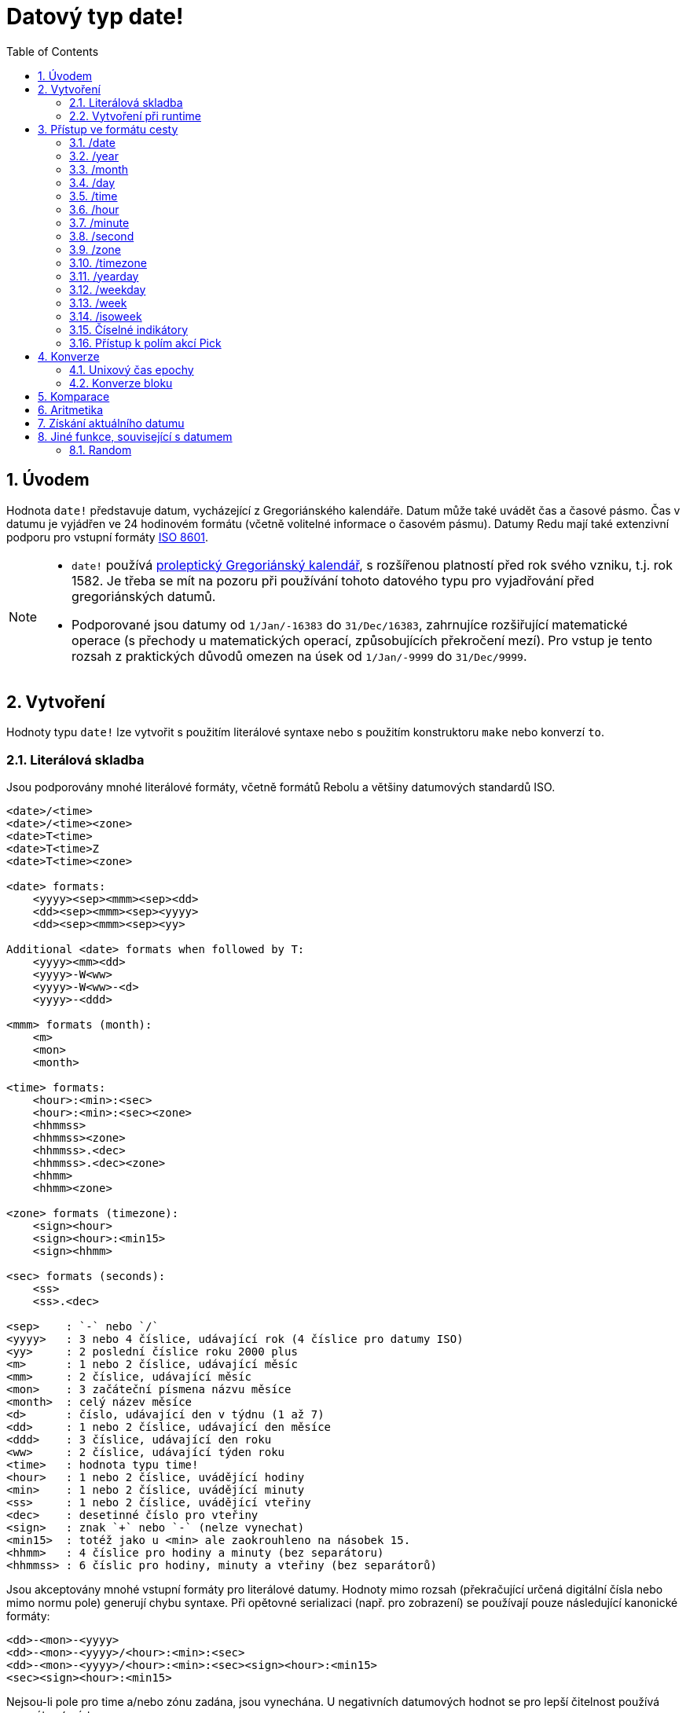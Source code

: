 = Datový typ date!
:toc:
:numbered:

== Úvodem

Hodnota `date!` představuje datum, vycházející z Gregoriánského kalendáře. Datum může také uvádět čas a časové pásmo. Čas v datumu je vyjádřen ve 24 hodinovém formátu (včetně volitelné informace o časovém pásmu). Datumy Redu mají také extenzivní podporu pro vstupní formáty  https://en.wikipedia.org/wiki/ISO_8601[ISO 8601].

[NOTE]
====
* `date!` používá https://en.wikipedia.org/wiki/Proleptic_Gregorian_calendar[proleptický Gregoriánský kalendář], s rozšířenou platností před rok svého vzniku, t.j. rok 1582. Je třeba se mít na pozoru při používání tohoto datového typu pro vyjadřování před gregoriánských datumů.

* Podporované jsou datumy od `1/Jan/-16383` do `31/Dec/16383`, zahrnujíce rozšiřující matematické operace (s přechody u matematických operací, způsobujících překročení mezí). Pro vstup je tento rozsah z praktických důvodů omezen na úsek od `1/Jan/-9999` do `31/Dec/9999`.

====

== Vytvoření  

Hodnoty typu `date!` lze vytvořit s použitím literálové syntaxe nebo s použitím konstruktoru `make` nebo konverzí `to`.

=== Literálová skladba

Jsou podporovány mnohé literálové formáty, včetně formátů Rebolu a většiny datumových standardů ISO.

----
<date>/<time>
<date>/<time><zone>
<date>T<time>
<date>T<time>Z
<date>T<time><zone>

<date> formats:
    <yyyy><sep><mmm><sep><dd>
    <dd><sep><mmm><sep><yyyy>
    <dd><sep><mmm><sep><yy>
    
Additional <date> formats when followed by T:
    <yyyy><mm><dd>
    <yyyy>-W<ww>    
    <yyyy>-W<ww>-<d>
    <yyyy>-<ddd>  

<mmm> formats (month):
    <m>
    <mon>
    <month>

<time> formats:
    <hour>:<min>:<sec>
    <hour>:<min>:<sec><zone>
    <hhmmss>
    <hhmmss><zone>
    <hhmmss>.<dec>
    <hhmmss>.<dec><zone>
    <hhmm>
    <hhmm><zone>

<zone> formats (timezone):
    <sign><hour>
    <sign><hour>:<min15>
    <sign><hhmm>
    
<sec> formats (seconds):
    <ss>
    <ss>.<dec>

<sep>    : `-` nebo `/`
<yyyy>   : 3 nebo 4 číslice, udávající rok (4 číslice pro datumy ISO)
<yy>     : 2 poslední číslice roku 2000 plus
<m>      : 1 nebo 2 číslice, udávající měsíc
<mm>     : 2 číslice, udávající měsíc
<mon>	 : 3 začáteční písmena názvu měsíce
<month>  : celý název měsíce
<d>      : číslo, udávající den v týdnu (1 až 7)
<dd>     : 1 nebo 2 číslice, udávající den měsíce
<ddd>    : 3 číslice, udávající den roku
<ww>     : 2 číslice, udávající týden roku
<time>   : hodnota typu time! 
<hour>   : 1 nebo 2 číslice, uvádějící hodiny
<min>    : 1 nebo 2 číslice, uvádějící minuty
<ss>     : 1 nebo 2 číslice, uvádějící vteřiny
<dec>    : desetinné číslo pro vteřiny
<sign>   : znak `+` nebo `-` (nelze vynechat)
<min15>  : totéž jako u <min> ale zaokrouhleno na násobek 15.
<hhmm>   : 4 číslice pro hodiny a minuty (bez separátoru)
<hhmmss> : 6 číslic pro hodiny, minuty a vteřiny (bez separátorů)
----

Jsou akceptovány mnohé vstupní formáty pro literálové datumy. Hodnoty mimo rozsah (překračující určená digitální čísla nebo mimo normu pole) generují chybu syntaxe. Při opětovné serializaci (např. pro zobrazení) se používají pouze následující kanonické formáty:

----
<dd>-<mon>-<yyyy>
<dd>-<mon>-<yyyy>/<hour>:<min>:<sec>
<dd>-<mon>-<yyyy>/<hour>:<min>:<sec><sign><hour>:<min15>
<sec><sign><hour>:<min15>
----


Nejsou-li pole pro time a/nebo zónu zadána, jsou vynechána. U negativních datumových hodnot se pro lepší čitelnost používá separátor `/` místo `-`.
 
[NOTE]
====
* Názvy měsíců jsou anglické a jsou 'case-insensitive'.
* Je-li rok určen pouze dvouciferným číslem (`yy`): pak je-li yy < 50, je interpretován jako `20yy`, jinak je interpretován jako `19yy`.

====

Příklady platných datumových vstupů:

----
1999-10-5
1999/10/5
5-10-1999
5/10/1999
5-October-1999
1999-9-11
11-9-1999
5/sep/2012
5-SEPTEMBER-2012

02/03/04
02/03/71

5/9/2012/6:0
5/9/2012/6:00
5/9/2012/6:00+8
5/9/2012/6:0+0430
4/Apr/2000/6:00+8:00
1999-10-2/2:00-4:30
1/1/1990/12:20:25-6

2017-07-07T08:22:23+00:00
2017-07-07T08:22:23Z
20170707T082223Z
20170707T0822Z
20170707T082223+0530

2017-W01
2017-W23-5
2017-W23-5T10:50Z
2017-001
2017-153T10:50:00-4:00
----

=== Vytvoření při runtime

----
make date! [<day> <month> <year>]
make date! [<year> <month> <day>]
make date! [<day> <month> <year> <time>]
make date! [<day> <month> <year> <time> <zone>]
make date! [<day> <month> <year> <hour> <minute> <second>]
make date! [<day> <month> <year> <hour> <minute> <second> <zone>]

<year>   : integer! value
<month>  : integer! value
<day>    : integer! value
<time>   : time! value
<zone>   : integer!, time! or pair! value
<hour>   : integer! value
<minute> : integer! value
<second> : integer! value
----

[NOTE]
====
* Argumenty mimo stanovený rozsah vyvolají chybu. Pro normalizovaný výsledek se doporučuje použít akci `to` místo `make`.

* Argumenty `year` a `day` jsou zaměnitelné, avšak jen pro nízké hodnoty roků. 
Argument `year` může být s příkazem `make` použit na první pozici pouze tehdy, je-li jeho hodnota >= 100.
S příkazem `to` může být `year` použít na první pozici pouze tehdy, je-li jeho hodnota >= 100 a zároveň větší než hodnota třetího pole. Není-li těmto požadavkům vyhověno, má se zato, že třetí pole obsahuje argument `year`.
Negativní roky mají být vždy určeny ve třetí pozici.

====

*Příklady*
----
make date! [1978 2 3]
== 3-Feb-1978

make date! [1978 2 3 5:0:0 8]
== 3-Feb-1978/5:00:00+08:00

make date! [1978 2 3 5:0:0]
== 3-Feb-1978/5:00:00

make date! [1978 2 3 5 20 30]
== 3-Feb-1978/5:20:30

make date! [1978 2 3 5 20 30 -4]
== 3-Feb-1978/5:20:30-4:00


make date! [100 12 31]
== 31-Dec-0100

;; 32 není platný den:
make date! [100 12 32]
*** Script Error: cannot MAKE/TO date! from: [100 12 32]
*** Where: make

;; první pole je < 100, není tedy považováno za vyjádření roku:
make date! [99 12 31]
*** Script Error: cannot MAKE/TO date! from: [99 12 31]
*** Where: make
----

== Přístup ve formátu cesty

Přístup ve formátu `path!` (path accessor) poskytuje vhodný způsob získání či zadání všech polí hodoty `date!`.

=== /date

*Syntaxe*

----
<date>/date
<date>/date: <date2>

<date>  : slovo nebo cesta (path expression) odkazující na hodnotu date!
<date2> : hodnota typu date!
----

*Popis*

Vrací nebo zadá datumové pole datumu (s vyloučením času a pásma). Datumy se vrací jako hodnoty typu `date!`.

*Příklady*

----
d:  now
== 10-Jul-2017/22:46:22-06:00
d/date
== 10-Jul-2017

d/date: 15/09/2017
== 15-Sep-2017/22:46:22-06:00
----

=== /year

*Syntaxe*

----
<date>/year
<date>/year: <year>

<date> : slovo nebo cesta (path expression) odkazující na hodnotu date!
<year> : hodnota typu integer!
----
*Popis*

Vrací nebo zadá pole s rokem datumu. Roky se vrací jako celá čísla. Argument mimo stanovený rozsah je vrácen jako normalizované datum - s přechodem na počátek rozsahu.

*Příklady*

----
d:  now
== 10-Jul-2017/22:46:22-06:00
d/year: 10000
== 10000
d
== 10-Jul-10000/22:46:22-06:00
d/year: 32768
== 32768
d
== 10/Jul/-0000/22:46:22-06:00     ; hle přechod při přetečení
----

=== /month

*Syntaxe*

----
<date>/month
<date>/month: <month>

<date>  : slovo nebo cesta odkazující na hodnotu date!
<month> : hodnota typu integer!
----

*Popis*

Vrací nebo zadá pole pro měsíc datumu. Měsíce se vrací jako celá čísla.
Argument mimo stanovený rozsah je vrácen jako normalizované datum - s přechodem na počátek rozsahu příštího roku.

*Příklady*

----
d: now
== 10-Jul-2017/22:48:31-06:00
d/month: 12
== 12
d
== 10-Dec-2017/22:48:31-06:00
d/month: 13
== 13
d
== 10-Jan-2018/22:48:31-06:00   ; hle přechod při přetečení
d/month
== 1                            ; normalizované vyjádření měsíce                          
----

=== /day

*Syntaxe*
----
<date>/day
<date>/day: <day>

<date> : slovo nebo cesta odkazující na hodnotu date!
<day>  : hodnota typu integer!
----
*Popis*

Vrací nebo zadá pole pro den datumu. Dny se vrací jako celá čísla.
Argument mimo stanovený rozsah je vrácen jako normalizované datum - s přechodem na počátek rozsahu příštího měsíce.

*Příklady*

----
 d: 1-jan-2017
== 1-Jan-2017
d/day: 32        ; přetečení posune na počátek příštího měsíce
== 32
d
== 1-Feb-2017
d/day: 0         ; nula vrací na konec předchozího měsíce
== 0
d
== 31-Jan-2017
----

=== /time

*Syntaxe*
----
<date>/time
<date>/time: <time>

<date> : slovo nebo cesta odkazující na hodnotu date!
<time> : hodnota typu time! nebo none!
----

*Popis*

Vrací nebo zadá časové pole datumu. Čas se vrací jako hodnota typu `time!` neb `none!`, není-li čas zadán, případně byl-li resetován (viz níže). Argumenty mimo rozsah způsobí vytvoření normalizovaného datumu.

Je-li čas zadán hodnotou `none!`, jsou pole pro čas a pásmo nastaveny na nulu a nejsou dále zobrazovány.

*Příklady*

----
d: now
== 10-Jul-2017/23:18:54-06:00
d/time: 1:2:3
== 1:02:03
d
== 10-Jul-2017/1:02:03-06:00
d/time: none
== 10-Jul-2017
----

=== /hour

*Syntaxe*
----
<date>/hour
<date>/hour: <hour>

<date> : slovo nebo cesta odkazující na hodnotu date!
<hour> : hodnota typu integer! value
----
*Popis*

Vrací nebo zadá hodinové pole datumu. Hodiny se vrací jako celá čísla mezi 0 a 23. Argumenty mimo rozsah způsobí vytvoření normalizovaného datumu.

*Příklady*

----
d: now
== 10-Jul-2017/23:19:40-06:00
d/hour: 0
== 0
d
== 10-Jul-2017/0:19:40-06:00
d/hour: 24                      ; způsobí posun o 24 hodin
== 24
d
== 11-Jul-2017/0:19:40-06:00
----

=== /minute

*Syntaxe*
----
<date>/minute
<date>/minute: <minute>

<date>   : slovo nebo cesta odkazující na hodnotu date!
<minute> : hodnota typu integer!
----

*Popis*

Vrací nebo zadá minutové pole datumu. Minuty se vrací jako celá čísla mezi 0 a 59. Argumenty mimo rozsah způsobí vytvoření normalizovaného datumu.

*Příklady*

----
== 10-Jul-2017/23:20:25-06:00
d/minute: 0
== 0
d
== 10-Jul-2017/23:00:25-06:00
d/minute: 60
== 60
d
== 11-Jul-2017/0:00:25-06:00
----

=== /second

*Syntaxe*
----
<date>/second
<date>/second: <second>

<date>   : slovo nebo cesta odkazující na hodnotu date!
<second> : hodnota typu integer! nebo float! 
----
*Popis*

Vrací nebo zadá vteřinové pole datumu. Vteřiny se vrací jako čísla typu `ingeger!` nebo `float!` o velikosti mezi 0 a 59. Argumenty mimo rozsah způsobí vytvoření normalizovaného datumu.

*Příklady*

----
d: now
== 10-Jul-2017/23:21:15-06:00
d/second: 0
== 0
d
== 10-Jul-2017/23:21:00-06:00
d/second: -1
== -1
d
== 10-Jul-2017/23:20:59-06:00
d/second: 60
== 60
d
== 10-Jul-2017/23:21:00-06:00
----

=== /zone

*Syntaxe*
----
<date>/zone
<date>/zone: <zone>

<date> : slovo nebo cesta odkazující na hodnotu date!
<zone> : hodnota typu time! nebo integer!
----
*Popis*

Vrací nebo zadá pole časového pásme datumu. Časové zóny se vrací jako hodnoty typu `time!` o velikosti mezi -16:00 a +15:00. Nastavení časového pásma upřesněním `/zone` modifikuje pouze toto pole, čas se nemění. Argumenty mimo rozsah způsobí vytvoření normalizovaného datumu.

Je-li časové pásmo zadáno celým číslem, vztahuje se na hodiny, zatímco minuty jsou nastaveny na 0.

Minuty časového pásma se uvádějí v násobcích čísla 15; jiné hodnoty se zaokrouhlují na nejbližší násobek patnácti dolů.

[NOTE]
Přidání hodnoty `/zone` k datumu bez hodnoty `time` má za následek nastavení implicitní hodnoty času 0:0:0. 

*Příklady*

----
d: 28-Mar-2019
== 28-Mar-2019

d/zone: 1 5
== 28-Mar-2019/0:00:00+01:00
----

=== /timezone

*Syntaxe*
----
<date>/timezone
<date>/timezone: <timezone>

<date>     : slovo nebo cesta odkazující na hodnotu date!
<timezone> : hodnota typu integer! nebo time!
----
*Popis*

Vrací nebo zadá časové pole datumu. Časová pásma se vrací jako hodnoty typu `time!` o velikostech mezi -16:00 a +15:00. Nastavení časového pásma upřesněním `/timezone` způsobí změnu jak času tak pásma, zachovávajíc nový ekvivalent starého času v nové zóně. Argumenty mimo rozsah způsobí vytvoření normalizovaného datumu.

Je-li časové pásmo zadáno celým číslem, vztahuje se na hodiny, zatímco minuty jsou nastaveny na 0.

Minuty časového pásma se uvádějí v násobcích čísla 15; jiné hodnoty se zaokrouhlují na nejbližší násobek patnácti dolů.

*Příklady*

----
d: 1/3/2017/5:30:0
d/timezone: 8
== 1-Mar-2017/13:30:00+08:00

d/timezone: -4:00
== 1-Mar-2017/1:30:00-04:00
----

[NOTE]
====
* Nastavení pole `/timezone` na hodnotu 0 nastaví čas ve standardu UTC (Coordinated Universal Time). 

====

=== /yearday

*Syntaxe*

----
<date>/yearday
<date>/yearday: <day>

<date>    : slovo nebo cesta odkazující na hodnotu date!
<yearday> : hodnota typu integer!
----
*Popis*

Vrací pořadové číslo dne v roce, počínaje od 1. lednem.
Zadání pořadového čísla roku způsobí příslušné přepočítání datumové hodnoty. Argumenty mimo rozsah způsobí vytvoření normalizovaného datumu.


[NOTE]
====
* Kvůli kompatibilitě s Rebolem je možné místo `/yearday` použít upřesnění `/julian`.

====

*Příkklady*

----
d: 1-jan-2017
== 1-Jan-2017
d/yearday
== 1
d: 31-dec-2017
== 31-Dec-2017
d/yearday
== 365
d: 31-dec-2020
== 31-Dec-2020
d/yearday
== 366                  ; přestupný rok

d: 31-dec-2017
== 31-Dec-2017
d/yearday: 420
== 420
d
== 24-Feb-2018
----

=== /weekday

*Syntaxe*
----
<date>/weekday
<date>/weekday: <day>

<date>    : slovo nebo cesta odkazující na hodnotu date!
<weekday> : hodnota typu integer!
----
*Popis*

Vrací pořadové číslo dne v týdnu, počínaje pondělím, konče nedělí. Zadání pořadového čísla dne v týdnu způsobí příslušné přepočítání datumové hodnoty. Argumenty mimo rozsah způsobí vytvoření normalizovaného datumu.

*Příklady*

----
d: now
== 10-Jul-2017/23:25:35-06:00
d/weekday
== 1
d/weekday: 2
== 2
d
== 11-Jul-2017/23:25:35-06:00
d/weekday: 7
== 7
d
== 16-Jul-2017/23:25:35-06:00
d/weekday: 8
== 8
d
== 17-Jul-2017/23:25:35-06:00
----

=== /week

*Syntaxe*
----
<date>/week
<date>/week: <day>

<date> : slovo nebo cesta odkazující na hodnotu date!
<week> : hodnota typu integer!
----

*Popis*

Vrací číslo týdne nahodile (casual) definovaného (týden začíná v neděli, první týden začíná prvního ledna) od 1 do 53. Zadání pořadového čísla týdne způsobí příslušné přepočítání datumové hodnoty. Argumenty mimo rozsah způsobí vytvoření normalizovaného datumu.

[NOTE]
====
* Nahodilá (casual) definice týdne umožňuje započítání neúplných týdnů na počátku a na konci roku. Pro přesné počítání týdnů pro více roků používáme upřesnění `/isoweek`.

====

*Příklady*

----
d: now
== 10-Jul-2017/23:28:07-06:00
d/week
== 28
d/week: 29
== 29
d
== 16-Jul-2017/23:28:07-06:00
d/week: 52
== 52
d
== 24-Dec-2017/23:28:07-06:00
d/week: 53
== 53
d
== 31-Dec-2017/23:28:07-06:00
d/week: 54
== 54
d
== 7-Jan-2018/23:28:07-06:00
----

=== /isoweek

*Syntaxe*
----
<date>/isoweek
<date>/isoweek: <day>

<date>    : slovo nebo cesta odkazující na hodnotu date!
<isoweek> : hodnota typu integer!
----
*Popis*

Vrací číslo týdne podle definice https://en.wikipedia.org/wiki/ISO_week_date[ISO 8601], od 1 do 52 (v některých letech 53). Zadání pořadového čísla týdne způsobí příslušné přepočítání datumové hodnoty. Argumenty mimo rozsah způsobí vytvoření normalizovaného datumu.

*Příklady*

----
d: now
== 10-Jul-2017/23:29:13-06:00
d/isoweek
== 28
d/isoweek: 29
== 29
d
== 17-Jul-2017/23:29:13-06:00
d/isoweek: 52
== 52
d
== 25-Dec-2017/23:29:13-06:00
d/isoweek: 53
== 53
d
== 1-Jan-2018/23:29:13-06:00
----

=== Číselné indikátory

Pro přístup k polím datumu je rovněž možné použít číselný index (ordinal accessor) místo slovního označení:

----
<date>/<index>

<date>  : slovo nebo cesta odkazující na hodnotu date!
<index> : hodnota typu integer! odkazující na pole datumu.
----

Řadový indikátor (accessor) může být použit pro získání i pro zadání obsahu polí. Následující tabulka uvádí ekvivalentní názvy polí:

[cols="1,1",options="header",align="center"]
|===
|Index | Name
| 1| date
| 2| year
| 3| month
| 4| day
| 5| zone
| 6| time
| 7| hour
| 8| minute
| 9| second
|10| weekday
|11| yearday
|12| timezone
|13| week
|14| isoweek
|===

=== Přístup k polím akcí Pick

K polím datumu lze přistoupit bez použití cesty a to s použitím funkce `pick`, což může být v některých případech výhodnější.

*Syntaxe*

----
pick <date> <field>

<date>  : hodnota typu date!
<field> : hodnota typu integer!
----

Celočíselný argument představuje řadový indikátor pro datumy. Viz tabulka výše.

*Příklady*

----
d: now
== 10-Jul-2017/23:35:01-06:00
names: system/catalog/accessors/date!
== [date year month day zone time hour minut second ...   ]

;; pad viz "help pad":

repeat i 14 [print [pad i 4 pad names/:i 10 pick d i]]
1    date       11-Jul-2017
2    year       2017
3    month      7
4    day        11
5    zone       8:00:00
6    time       21:43:52
7    hour       21
8    minute     43
9    second     52.0
10   weekday    2
11   yearday    192
12   timezone   8:00:00
13   week       28
14   isoweek    28
----

== Konverze

=== Unixový čas epochy

Datumy lze konvertovat z/do formátu https://en.wikipedia.org/wiki/Unix_time[Unix epoch time] s použitím akce `to`.

*Syntaxe*

----
to-integer <date>
to-date <epoch>

<date>  : hodnota typu date!
<epoch> : celočíselná hodnota, představující "epochální" čas
----

Unixové časy se vyjadřují ve formátu UTC. Nemá-li argument tento formát, je na něj před konverzí interně převeden.

----
d: 8-Jul-2017/17:49:27+08:00
to-integer d
== 1499507367

to-integer 8-Jul-2017/9:49:27
== 1499507367

to-date to-integer d
== 8-Jul-2017/9:49:27
----

Epochální čas není definován za rok 2038.

=== Konverze bloku

*Syntaxe*

----
to date! <spec>

<spec> : blok hodnot pro pole datumu
----
Blok s argumenty je konvertován na hodnotu typu `date!` podle stejné skladby jako jsme viděli v odstavci 2.2 Konstruktorová skladba. Argumenty mimo rozsah způsobí vytvoření normalizovaného datumu.

---- 
to-date [1978 2 3]
== 3-Feb-1978
----

Argumentační blok bude konvertován na hodnotu typu `date!` podle stejné syntaxe jako pro `make` (viz 2.2 <<runtime-creation>>). Hodnoty argumentu, které jsou mimo požadovaný rozsah, vyústí v normalizovaná data. Pro striktní konverzi hodnot z bloku, která místo normalizovaná data vyústi v chybové hlášení, použijte `make`.

== Komparace

Na datumy lze aplikovat všechny relační operátory: `=, ==, <>, >, <, >=, &lt;=, =?`. Podporovány jsou také akce `min`, `max` a `sort`.

*Příklady*

----
3-Jul-2017/9:41:40+2:00 = 3-Jul-2017/5:41:40-2:00
== true

10/10/2017 < 1/1/2017
== false

max 10/10/2017 1/1/2017
== 10-Oct-2017

1/1/1980 =? 1-JAN-1980
== true

sort [1/1/2017 5/10/1999 3-Jul-2017/5:41:40-2:00 1/1/1950 1/1/1980/2:2:2]
== [1-Jan-1950 1-Jan-1980/2:02:02 5-Oct-1999 1-Jan-2017 3-Jul-2017/5:41:40-02:00]
----

== Aritmetika

Podporované matematické operace zahrnují:

* sčítání nebo odčítání hodnot libovolného datumového pole: výsledek je normalizován
* sčítání nebo odčítání celého čísla s hodnotou datumu: vztahuje se na dny datumu
* sčítání nebo odčítání času s datumem: vztahuje se na časové pole datumu
* odečtení dvou datumových hodnot: výsledkem je signovaný počet dnů mezi oběma datumy
* použití funkce `difference` pro dva datumy: výsledkem je signovaný rozdíl v hodinách ve formátu `time!`

*Examples*

----
20-Feb-1980 + 50
== 10-Apr-1980

20-Feb-1980 + 3
== 23-Feb-1980

20-Feb-1980 - 25
== 26-Jan-1980

20-Feb-1980 + 100
== 30-May-1980

28-Feb-1980 + 20:30:45
== 28-Feb-1980/20:30:45

28-Feb-1980/8:30:00 + 20:30:45
== 29-Feb-1980/5:00:45

d: 20-Feb-1980
d/day: d/day + 50
== 10-Apr-1980

d: 20-Feb-1980
d/month: d/month + 5
== 20-Jul-1980

d: 28-Feb-1980/8:30:00
d/hour: d/hour + 48
== 1-Mar-1980/8:30:00

08/07/2017/10:45:00 - 20-Feb-1980/05:30:0
== 13653

difference 08/07/2017/10:45:00 20-Feb-1980/05:30:0
327677:15:00
----

== Získání aktuálního datumu

Funkce `now` vrací aktuální datum a čas (včetně časového pásma) podle operačního systému počítače. Všechny přístupové indikátory (accessory) jsou funkci `now` přístupné jako upřesnění (refinements) s několika dodatky:

* `/utc`: vrátí datum ve formátu UTC

* `/precise`: vrátí čas s vyšší přesností (1/60 vteřiny ve Windows, mikrosekunda v Unix)

*Příklady*

----
now
== 8-Jul-2017/18:32:25+08:00

now/year
== 2017

now/hour
== 18

now/month
== 7

now/day
== 8

now/hour
== 18

now/zone
== 8:00:00

now/utc
== 8-Jul-2017/10:32:25
----

== Jiné funkce, související s datumem

=== Random

*Syntaxe*

----
random <date>

<date> : hodnota typu date!
----
*Popis*

Vrací náhodné datum pro zadaný argument jako horní limit. Nemá-li argument složku času či časového pásma, nemá ji ani vracený výsledek.

*Příklady*

----
random 09/07/2017
== 18-May-1972

random 09/07/2017
== 13-Aug-0981

random 09/07/2017/12:00:00+8
== 28-Feb-0341/17:57:12+04:00

random 09/07/2017/12:00:00+8
== 13-Dec-1062/5:09:12-00:30
----

